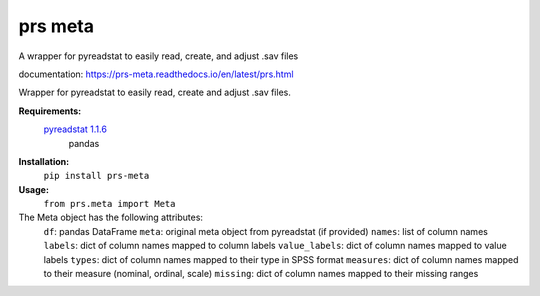 prs meta
========

A wrapper for pyreadstat to easily read, create, and adjust .sav files

documentation: https://prs-meta.readthedocs.io/en/latest/prs.html


Wrapper for pyreadstat to easily read, create and adjust .sav files.

**Requirements:**
     `pyreadstat 1.1.6 <https://ofajardo.github.io/pyreadstat_documentation/_build/html/index.html>`_
      pandas
 
**Installation:**
      ``pip install prs-meta``

**Usage:**
     ``from prs.meta import Meta``

The Meta object has the following attributes:
  ``df``: pandas DataFrame  
  ``meta``: original meta object from pyreadstat (if provided)
  ``names``: list of column names
  ``labels``: dict of column names mapped to column labels
  ``value_labels``: dict of column names mapped to value labels
  ``types``: dict of column names mapped to their type in SPSS format
  ``measures``: dict of column names mapped to their measure (nominal, ordinal, scale)
  ``missing``: dict of column names mapped to their missing ranges


